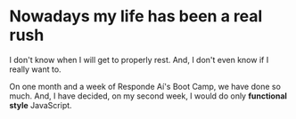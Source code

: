 * Nowadays my life has been a real rush
I don't know when I will get to properly rest. And, I don't even know if I really want to.

On one month and a week of  Responde Aí's Boot Camp, we have done so much. And, I have decided, on my second week, I would do only *functional style* JavaScript.
